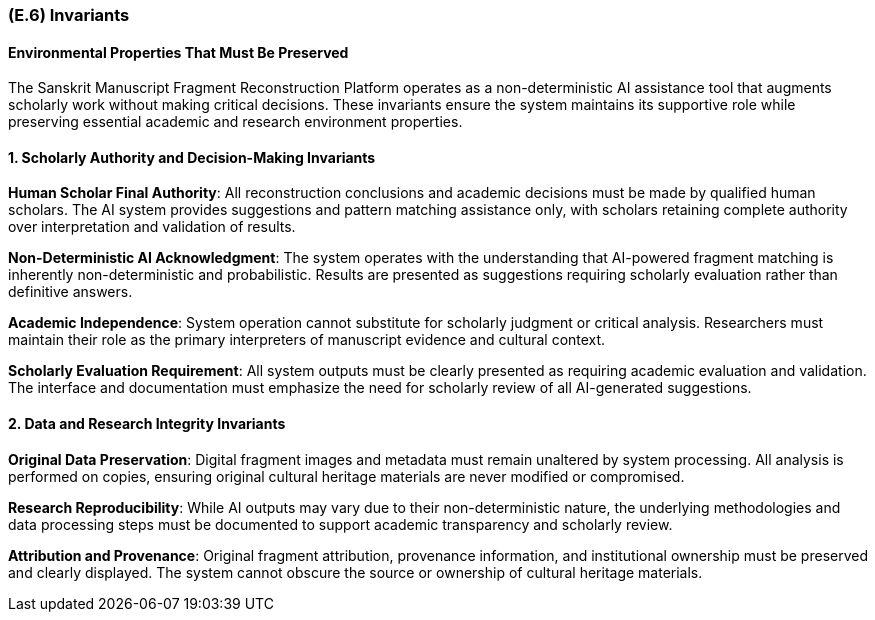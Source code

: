 [#e6,reftext=E.6]
=== (E.6) Invariants

ifdef::env-draft[]
TIP: _Properties of the environment that the system's operation must preserve, i.e., properties of the environment that operations of the system may assume to hold when they start, and must maintain._  <<BM22>>
endif::[]

==== Environmental Properties That Must Be Preserved

The Sanskrit Manuscript Fragment Reconstruction Platform operates as a non-deterministic AI assistance tool that augments scholarly work without making critical decisions. These invariants ensure the system maintains its supportive role while preserving essential academic and research environment properties.

==== 1. Scholarly Authority and Decision-Making Invariants

*Human Scholar Final Authority*: All reconstruction conclusions and academic decisions must be made by qualified human scholars. The AI system provides suggestions and pattern matching assistance only, with scholars retaining complete authority over interpretation and validation of results.

*Non-Deterministic AI Acknowledgment*: The system operates with the understanding that AI-powered fragment matching is inherently non-deterministic and probabilistic. Results are presented as suggestions requiring scholarly evaluation rather than definitive answers.

*Academic Independence*: System operation cannot substitute for scholarly judgment or critical analysis. Researchers must maintain their role as the primary interpreters of manuscript evidence and cultural context.

*Scholarly Evaluation Requirement*: All system outputs must be clearly presented as requiring academic evaluation and validation. The interface and documentation must emphasize the need for scholarly review of all AI-generated suggestions.

==== 2. Data and Research Integrity Invariants

*Original Data Preservation*: Digital fragment images and metadata must remain unaltered by system processing. All analysis is performed on copies, ensuring original cultural heritage materials are never modified or compromised.

*Research Reproducibility*: While AI outputs may vary due to their non-deterministic nature, the underlying methodologies and data processing steps must be documented to support academic transparency and scholarly review.

*Attribution and Provenance*: Original fragment attribution, provenance information, and institutional ownership must be preserved and clearly displayed. The system cannot obscure the source or ownership of cultural heritage materials.
